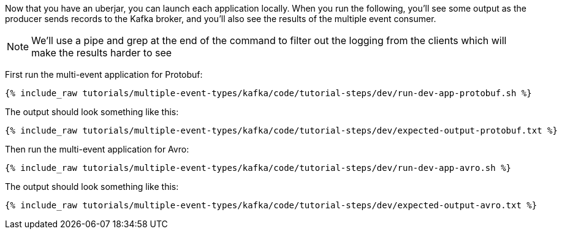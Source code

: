 Now that you have an uberjar, you can launch each application locally. When you run the following, you'll see some output as the producer sends records to the Kafka broker, and you'll also see the results of the multiple event consumer.

NOTE: We'll use a pipe and grep at the end of the command to filter out the logging from the clients which will make the results harder to see

First run the multi-event application for Protobuf:

+++++
<pre class="snippet"><code class="shell">{% include_raw tutorials/multiple-event-types/kafka/code/tutorial-steps/dev/run-dev-app-protobuf.sh %}</code></pre>
+++++


The output should look something like this:

+++++
<pre class="snippet"><code class="shell">{% include_raw tutorials/multiple-event-types/kafka/code/tutorial-steps/dev/expected-output-protobuf.txt %}</code></pre>
+++++


Then run the multi-event application for Avro:

+++++
<pre class="snippet"><code class="shell">{% include_raw tutorials/multiple-event-types/kafka/code/tutorial-steps/dev/run-dev-app-avro.sh %}</code></pre>
+++++


The output should look something like this:

+++++
<pre class="snippet"><code class="shell">{% include_raw tutorials/multiple-event-types/kafka/code/tutorial-steps/dev/expected-output-avro.txt %}</code></pre>
+++++
